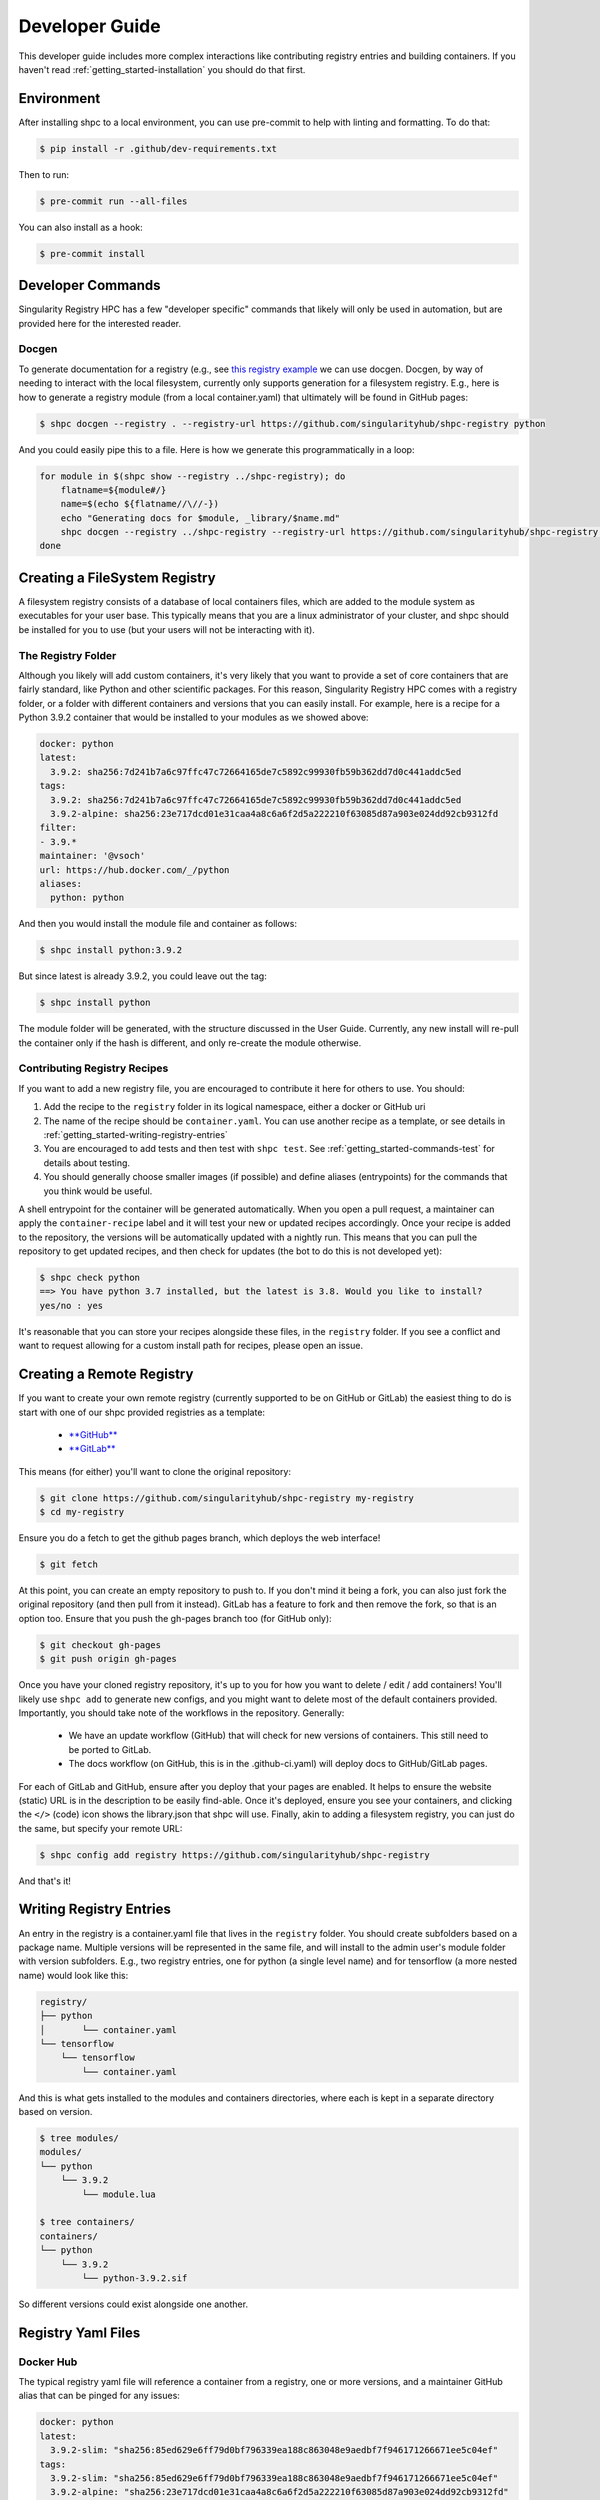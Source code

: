 .. _getting_started-developer-guide:

===============
Developer Guide
===============

This developer guide includes more complex interactions like contributing
registry entries and building containers. If you haven't read :ref:`getting_started-installation`
you should do that first.

.. _getting_started-developer-environment:


Environment
===========

After installing shpc to a local environment, you can use pre-commit to help
with linting and formatting. To do that:


.. code-block:: console

    $ pip install -r .github/dev-requirements.txt

Then to run:


.. code-block:: console

    $ pre-commit run --all-files

You can also install as a hook:


.. code-block:: console

    $ pre-commit install

.. _getting_started-developer-commands:


Developer Commands
==================

Singularity Registry HPC has a few "developer specific" commands that likely will only be
used in automation, but are provided here for the interested reader.

Docgen
------

To generate documentation for a registry (e.g., see `this registry example <https://singularityhub.github.io/shpc-registry>`_ we can use docgen. Docgen, by way of needing to interact with the local filesystem,
currently only supports generation for a filesystem registry. E.g., here is how to generate a registry module
(from a local container.yaml) that ultimately will be found in GitHub pages:

.. code-block:: console

    $ shpc docgen --registry . --registry-url https://github.com/singularityhub/shpc-registry python

And you could easily pipe this to a file. Here is how we generate this programmatically in a loop:


.. code-block:: console

    for module in $(shpc show --registry ../shpc-registry); do
        flatname=${module#/}
        name=$(echo ${flatname//\//-})
        echo "Generating docs for $module, _library/$name.md"
        shpc docgen --registry ../shpc-registry --registry-url https://github.com/singularityhub/shpc-registry $module > "_library/${name}.md"
    done

.. _getting_started-creating-filesystem-registry:

Creating a FileSystem Registry
==============================

A filesystem registry consists of a database of local containers files, which are added
to the module system as executables for your user base. This typically means that you are a
linux administrator of your cluster, and shpc should be installed for you to use
(but your users will not be interacting with it).

The Registry Folder
-------------------

Although you likely will add custom containers, it's very likely that you
want to provide a set of core containers that are fairly standard, like Python
and other scientific packages. For this reason, Singularity Registry HPC
comes with a registry folder, or a folder with different containers and versions
that you can easily install. For example, here is a recipe for a Python 3.9.2 container
that would be installed to your modules as we showed above:

.. code-block:: yaml

    docker: python
    latest:
      3.9.2: sha256:7d241b7a6c97ffc47c72664165de7c5892c99930fb59b362dd7d0c441addc5ed
    tags:
      3.9.2: sha256:7d241b7a6c97ffc47c72664165de7c5892c99930fb59b362dd7d0c441addc5ed
      3.9.2-alpine: sha256:23e717dcd01e31caa4a8c6a6f2d5a222210f63085d87a903e024dd92cb9312fd
    filter:
    - 3.9.*
    maintainer: '@vsoch'
    url: https://hub.docker.com/_/python
    aliases:
      python: python

And then you would install the module file and container as follows:

.. code-block:: console

    $ shpc install python:3.9.2

But since latest is already 3.9.2, you could leave out the tag:

.. code-block:: console

    $ shpc install python


The module folder will be generated, with the structure discussed in the User Guide.
Currently, any new install will re-pull the container only if the hash is different, and only re-create the module otherwise.

Contributing Registry Recipes
-----------------------------

If you want to add a new registry file, you are encouraged to contribute it here
for others to use. You should:

1. Add the recipe to the ``registry`` folder in its logical namespace, either a docker or GitHub uri
2. The name of the recipe should be ``container.yaml``. You can use another recipe as a template, or see details in :ref:`getting_started-writing-registry-entries`
3. You are encouraged to add tests and then test with ``shpc test``. See :ref:`getting_started-commands-test` for details about testing.
4. You should generally choose smaller images (if possible) and define aliases (entrypoints) for the commands that you think would be useful.

A shell entrypoint for the container will be generated automatically.
When you open a pull request, a maintainer can apply
the ``container-recipe`` label and it will test your new or updated recipes accordingly.
Once your recipe is added to the repository, the versions will be automatically
updated with a nightly run. This means that you can pull the repository to get
updated recipes, and then check for updates (the bot to do this is not developed yet):


.. code-block:: console

    $ shpc check python
    ==> You have python 3.7 installed, but the latest is 3.8. Would you like to install?
    yes/no : yes


It's reasonable that you can store your recipes alongside these files, in the ``registry``
folder. If you see a conflict and want to request allowing for a custom install path
for recipes, please open an issue.

.. _getting_started-creating-remote-registry:


Creating a Remote Registry
==========================

If you want to create your own remote registry (currently supported to be on GitHub or GitLab)
the easiest thing to do is start with one of our shpc provided registries as a template:

 - `**GitHub** <https://github.com/singularityhub/shpc-registry>`_
 - `**GitLab** <https://gitlab.com/singularityhub/shpc-registry>`_

This means (for either) you'll want to clone the original repository:

.. code-block:: console

    $ git clone https://github.com/singularityhub/shpc-registry my-registry
    $ cd my-registry

Ensure you do a fetch to get the github pages branch, which deploys the web interface!

.. code-block:: console

    $ git fetch

At this point, you can create an empty repository to push to. If you don't mind
it being a fork, you can also just fork the original repository (and then pull
from it instead). GitLab has a feature to fork and then remove the fork, so that
is an option too. Ensure that you push the gh-pages branch too (for GitHub only):

.. code-block:: console

    $ git checkout gh-pages
    $ git push origin gh-pages

Once you have your cloned registry repository, it's up to you for how you want
to delete / edit / add containers! You'll likely use ``shpc add`` to generate new
configs, and you might want to delete most of the default containers provided.
Importantly, you should take note of the workflows in the repository. Generally:

 - We have an update workflow (GitHub) that will check for new versions of containers. This still need to be ported to GitLab.
 - The docs workflow (on GitHub, this is in the .github-ci.yaml) will deploy docs to GitHub/GitLab pages.

For each of GitLab and GitHub, ensure after you deploy that your pages are enabled.
It helps to ensure the website (static) URL is in the description to be easily find-able.
Once it's deployed, ensure you see your containers, and clicking the ``</>`` (code)
icon shows the library.json that shpc will use. Finally, akin to adding a filesystem registry,
you can just do the same, but specify your remote URL:

.. code-block:: console

    $ shpc config add registry https://github.com/singularityhub/shpc-registry

And that's it!

.. _getting_started-writing-registry-entries:

Writing Registry Entries
========================

An entry in the registry is a container.yaml file that lives in the ``registry``
folder. You should create subfolders based on a package name. Multiple versions
will be represented in the same file, and will install to the admin user's module
folder with version subfolders. E.g., two registry entries, one for python
(a single level name) and for tensorflow (a more nested name) would look like
this:

.. code-block:: console

    registry/
    ├── python
    │       └── container.yaml
    └── tensorflow
        └── tensorflow
            └── container.yaml


And this is what gets installed to the modules and containers directories, where each is kept in
a separate directory based on version.

.. code-block:: console

    $ tree modules/
    modules/
    └── python
        └── 3.9.2
            └── module.lua

    $ tree containers/
    containers/
    └── python
        └── 3.9.2
            └── python-3.9.2.sif


So different versions could exist alongside one another.

.. _getting_started-development-registry-yaml-files:


Registry Yaml Files
===================

Docker Hub
----------

The typical registry yaml file will reference a container from a registry,
one or more versions, and a maintainer GitHub alias that can be pinged
for any issues:


.. code-block:: yaml

    docker: python
    latest:
      3.9.2-slim: "sha256:85ed629e6ff79d0bf796339ea188c863048e9aedbf7f946171266671ee5c04ef"
    tags:
      3.9.2-slim: "sha256:85ed629e6ff79d0bf796339ea188c863048e9aedbf7f946171266671ee5c04ef"
      3.9.2-alpine: "sha256:23e717dcd01e31caa4a8c6a6f2d5a222210f63085d87a903e024dd92cb9312fd"
    filter:
      - "3.9.*"
    maintainer: "@vsoch"
    url: https://hub.docker.com/_/python
    aliases:
      python: /usr/local/bin/python


The above shows the simplest form of representing an alias, where each is
a key (python) and value (/usr/local/bin/python) set.


Aliases
-------

Each recipe has an optional section for defining aliases in the modulefile; there are two ways of defining them. In the python sample recipe above the simple form is used, using key value pairs:

.. code-block:: yaml

    aliases:
      python: /usr/local/bin/python

This format is container technology agnostic, because the command (``python``) and executable it targets (``/usr/local/bin/python``) would be consistent between
Podman and Singularity, for example. A second form is allowed, using dicts, in those cases where the command requires to specify custom options for the container runtime. For instance, suppose the python interpreter above requires an isolated shell environment (``--cleanenv`` in Singularity):

.. code-block:: yaml

    aliases:
    - name: python
      command: /usr/local/bin/python
      singularity_options: --cleanenv


Or perhaps the container required the docker options ``-it`` because it was an interactive, terminal session:

.. code-block:: yaml

    aliases:
    - name: python
      command: /usr/local/bin/python
      docker_options: -it


For each of the above, depending on the prefix of options that you choose, it will write them into the module files for Singularity and Docker, respectively.
This means that if you design a new registry recipe, you should consider how to run it for both kinds of technology. Also note that ``docker_options`` are
those that will also be used for Podman.

Overrides
---------

It might be the case that as your containers change over time, the set of any of:

- commands (aliases)
- docker_script
- singularity_script
- environment (env)
- features
- description

does too! Or it be the case that you have hundreds of aliases, and want to better organize them separately from the container.yaml. To support this, shpc
(as of version 0.0.56) has support for an ``overrides`` section in the container.yaml, meaning that you can define pairs of container
tags and relative path lookups to external files with any of the stated sections. A simple example might look like this:

.. code-block:: yaml

    docker: python
    url: https://hub.docker.com/_/python
    maintainer: '@vsoch'
    description: An interpreted, high-level and general-purpose programming language.
    latest:
      3.9.5-alpine: sha256:f189f7366b0d381bf6186b2a2c3d37f143c587e0da2e8dcc21a732bddf4e6f7b
    tags:
      3.9.2-alpine: sha256:f046c06388c0721961fe5c9b6184d2f8aeb7eb01b39601babab06cfd975dae01
    overrides:
      3.9.2-alpine: aliases/3.9.2-alpine.yaml
    aliases:
        python: /usr/local/bin/python


Since this file only has aliases, we chose to use a subdirectory called "aliases" to make that clear, however
the file can have any of the fields mentioned above, and can be organized in any relative path to the container directory that you deem appropriate.
Here is what this corresponding file with relative path ``aliases/3.9.2-alpine.yaml`` might look like this:

.. code-block:: yaml

    aliases:
      python: /alias/path/to/python

Finally, for all fields mentioned above, the format is expected to follow the same convention as above (and it will be validated again on update).


Wrapper Script
--------------

Singularity HPC allows exposure of two kinds of wrapper scripts:

1. A global level wrapper intended to replace aliases. E.g., if an alias "samtools" is typically a direct container call, enabling a wrapper will generate an executable script "samtools" in a "bin" directory associated with the container, added to the path, to call instead. This is desired when MPI ("mpirun")  or scheduler (e.g. "srun" with Slurm) utilities are needed to run the scripts. This global script is defined in settings.yml and described in the user guide.
2. A container level wrapper that is specific to a container, described here.

For container specific scripts, you can add sections to a ``container.yaml`` to specify the script (and container type)
and the scripts must be provided alongside the container.yaml to install.

.. code-block:: yaml

    docker_scripts:
      fork: docker_fork.sh
    singularity_scripts:
      fork: singularity_fork.sh

The above says "given generation of a docker or podman container, write a script named "fork" that uses "docker_fork.sh" as a template"
and the same for Singularity. And then I (the developer) would provide the custom scripts alongside container.yaml:

.. code-block:: console

    registry/vanessa/salad/
    ├── container.yaml
    ├── docker_fork.sh
    └── singularity_fork.sh

You can look at ``registry/vanessa/salad`` for an example that includes Singularity
and Docker wrapper scripts. For example, when generating for a singularity container with
the global wrapped scripts enabled, we get one wrapper script for the alias "salad" and one for
the custom container script "fork":

.. code-block:: console

    $ tree modules/vanessa/salad/
    modules/vanessa/salad/
    └── latest
        ├── 99-shpc.sh
        ├── bin
        │   ├── fork
        │   └── salad
        └── module.lua

If we disable all wrapper scripts, the bin directory would not exist. If we set the default wrapper
scripts for singularity and docker in settings.yml and left enable to true, we would only see "fork."

How to write an alias wrapper script
^^^^^^^^^^^^^^^^^^^^^^^^^^^^^^^^^^^^

First, decide if you want a global script (to replace or wrap aliases) OR a custom container script. For an alias derived (global) script, you should:

1. Write the new script file into shpc/main/wrappers.
2. Add an entry to shpc/main/wrappers/scripts referencing the script.

For these global scripts, the user can select to use it in their settings.yaml.
We will eventually write a command to list global wrappers available, so if you add a new one future users will know
about it. For alias wrapper scripts, the following variables are passed for rendering:

.. list-table:: Wrapper Script Variables
   :widths: 15 15 40 30
   :header-rows: 1

   * - Name
     - Type
     - Description
     - Example
   * - alias
     - dictionary
     - The entire alias in question, including subfields name, command, singularity_options or docker_options, singularity_script or docker_script, and args
     - ``{{ alias.name }}``
   * - settings
     - dictionary
     - Everything referenced in the user settings
     - ``{{ settings.wrapper_shell }}``
   * - container
     - dictionary
     - The container technology
     - ``{{ container.command }}`` renders to docker, singularity, or podman
   * - config
     - dictionary
     - The entire container config (container.yaml) structured the same
     - ``{{ config.docker }}``
   * - image
     - string
     - The name of the container binary (SIF) or unique resource identifier
     - ``{{ image }}``
   * - module_dir
     - string
     - The name of the module directory
     - ``{{ module_dir }}``
   * - features
     - dictionary
     - A dictionary of parsed features
     - ``{{ features.gpu }}``



How to write an container wrapper script
^^^^^^^^^^^^^^^^^^^^^^^^^^^^^^^^^^^^^^^^

If you want to write a custom container.yaml script:

1. Add either (or both) of singularity_scripts/docker_scripts in the container.yaml, including an alias command and an associated script.
2. Write the script with the associated name into that folder.

For rendering, the same variables as for alias wrapper scripts are passed,
**except** ``alias`` which is now a *string* (the name of the alias defined
under singularity_scripts or docker_scripts) and should be used directly, e.g.
``{{ alias }}``.


Templating for both wrapper script types
^^^^^^^^^^^^^^^^^^^^^^^^^^^^^^^^^^^^^^^^

Note that you are free to use "snippets" and "bases" either as an inclusion or "extends" meaning you can
easily re-use code. For example, if we have the following registered directories under ``shpc/main/wrappers/templates``
for definition of bases and templates:

.. code-block:: console

    main/wrappers/templates/

    # These are intended for use with "extends"
    ├── bases
    │   ├── __init__.py
    │   └── shell-script-base.sh

    # These are top level template files, as specified in the settings.yml
    ├── docker.sh
    ├── singularity.sh

    # A mostly empty directory ready for any snippets!
    └── snippets

For example, a "bases" template to define a shell and some special command that might look like this:

.. code-block:: console

    #!{{ settings.wrapper_shell }}

    script=`realpath $0`
    wrapper_bin=`dirname $script`
    {% if '/csh' in settings.wrapper_shell %}set moduleDir=`dirname $wrapper_bin`{% else %}export moduleDir=$(dirname $wrapper_bin){% endif %}

    {% block content %}{% endblock %}


And then to use it for any container- or global- wrapper we would do the following in the wrapper script:

.. code-block:: console

    {% extends "bases/my-base-shell.sh" %}

    # some custom wrapper before stuff here

    {% block content %}{% endblock %}

    # some custom wrapper after stuff here


For snippets, which are intended to be more chunks of code you can throw in one spot
on the fly, you can do this:


.. code-block:: console

    {% include "snippets/export-envars.sh" %}
    # some custom wrapper after stuff here


Finally, if you want to add your own custom templates directory for which you
can refer to templates relatively, define ``wrapper_scripts`` -> ``templates`` as a full path
in your settings.


Environment Variables
---------------------

Finally, each recipe has an optional section for environment variables. For
example, the container ``vanessa/salad`` shows definition of one environment
variable:

.. code-block:: yaml

    docker: vanessa/salad
    url: https://hub.docker.com/r/vanessa/salad
    maintainer: '@vsoch'
    description: A container all about fork and spoon puns.
    latest:
      latest: sha256:e8302da47e3200915c1d3a9406d9446f04da7244e4995b7135afd2b79d4f63db
    tags:
      latest: sha256:e8302da47e3200915c1d3a9406d9446f04da7244e4995b7135afd2b79d4f63db
    aliases:
      salad: /code/salad
    env:
      maintainer: vsoch

And then during build, this variable is written to a ``99-shpc.sh`` file that
is mounted into the container. For the above, the following will be written:

.. code-block:: console

    export maintainer=vsoch

If a recipe does not have environment variables in the container.yaml, you have
two options for adding a variable after install. For a more permanent solution,
you can update the container.yaml file and install again. The container won't
be re-pulled, but the environment file will be re-generated. If you want to
manually add them to the container, each module folder will have an environment
file added regardless of having this section or not, so you can export them there.
When you shell, exec, or run the container (all but inspect) you should be able
to see your environment variables:

.. code-block:: console

    $ echo $maintainer
    vsoch


Oras
----

As of version 0.0.39 Singularity Registry HPC has support for oras, meaning
we can use the Singularity client to pull an oras endpoint. Instead of using
``docker:`` in the recipe, the container.yaml might look like this:

.. code-block:: yaml

    oras: ghcr.io/singularityhub/github-ci
    url: https://github.com/singularityhub/github-ci/pkgs/container/github-ci
    maintainer: '@vsoch'
    description: An example SIF on GitHub packages to pull with oras
    latest:
      latest: sha256:227a917e9ce3a6e1a3727522361865ca92f3147fd202fa1b2e6a7a8220d510b7
    tags:
      latest: sha256:227a917e9ce3a6e1a3727522361865ca92f3147fd202fa1b2e6a7a8220d510b7


And then given the ``container.yaml`` file located in ``registry/ghcr.io/singularityhub/github-ci/``
you would install with shpc and the Singularity container backend as follows:

.. code-block:: console

    $ shpc install ghcr.io/singularityhub/github-ci


**Important**: You should retrieve the image sha from the container registry and
not from the container on your computer, as the two will often be different depending
on metadata added.

Singularity Deploy
------------------

Using `Singularity Deploy <https://github.com/singularityhub/singularity-deploy>`_
you can easily deploy a container as a GitHub release! See the repository for
details. The registry entry should look like:

.. code-block:: yaml

    gh: singularityhub/singularity-deploy
    latest:
      salad: "0.0.1"
    tags:
      salad: "0.0.1"
    maintainer: "@vsoch"
    url: https://github.com/singularityhub/singularity-deploy
    aliases:
      salad: /code/salad

Where ``gh`` corresponds to the GitHub repository, the tags are the
extensions of your Singularity recipes in the root, and the "versions"
(e.g., 0.0.1) are the release numbers. There are examples in the registry
(as shown above) for details.


Choosing Containers to Contribute
---------------------------------

How should you choose container bases to contribute? You might consider using
smaller images, when possible (take advantage of multi-stage builds) and
for aliases, make sure (if possible) that you use full paths. If there is a
directive that you need for creating the module file that isn't there, please
open an issue so it can be added. Finally, if you don't have time to contribute directly, suggesting an idea via an issue or Slack to a maintainer (@vsoch).


Registry Yaml Fields
====================

Fields include:

.. list-table:: Registry YAML Fields
   :widths: 25 65 10
   :header-rows: 1

   * - Name
     - Description
     - Required
   * - docker
     - A Docker uri, which should include the registry but not tag
     - true
   * - tags
     - A list of available tags
     - true
   * - latest
     - The latest tag, along with the digest that will be updated by a bot in the repository (e.g., tag: digest)
     - true
   * - maintainer
     - The GitHub alias of a maintainer to ping in case of trouble
     - true
   * - filter
     - A list of patterns to use for adding new tags. If not defined, all are added
     - false
   * - aliases
     - Named entrypoints for container (dict) as described above
     - false
   * - overrides
     - Key value pairs to override container.yaml defaults.
     - false
   * - url
     - Documentation or other url for the container uri
     - false
   * - description
     - Additional information for the registry entry
     - false
   * - env
     - A list of environment variables to be defined in the container (key value pairs, e.g. var: value)
     - false
   * - features
     - Optional key, value paired set of features to enable for the container. Currently allowed keys: *gpu* *home* and *x11*.
     - varies
   * - singularity_scripts
     - key value pairs of wrapper names (e.g., executable called by user) and local container script for Singularity
     - false
   * - docker_scripts
     - key value pairs of wrapper names (e.g., executable called by user) and local container script for Docker or Singularity
     - false

A complete table of features is shown here. The

Fields include:

.. list-table:: Features
   :widths: 20 20 20 10 10 10
   :header-rows: 1

   * - Name
     - Description
     - Container.yaml Values
     - Settings.yaml Values
     - Default
     - Supported
   * - gpu
     - Add flags to the container to enable GPU support (typically amd or nvidia)
     - true or false
     - null, amd, or nvidia
     - null
     - Singularity
   * - x11
     - Indicate to bind an Xauthority file to allow x11
     - true or false
     - null, true (uses default ~/.Xauthority) or bind path
     - null
     - Singularity
   * - home
     - Indicate a custom home to bind
     - true or false
     - null, or path to a custom home
     - null
     - Singularity, Docker


For bind paths (e.g., home and x11) you can do a single path to indicate the same
source and destination (e.g., /my/path) or a double for customization of that (e,g., /src:/dest).
Other supported (but not yet developed) fields could include different unique
resource identifiers to pull/obtain other kinds of containers. For this
current version, since we are assuming HPC and Singularity, we will typically
pull a Docker unique resource identifier with singularity, e.g.,:


.. code-block:: console

    $ singularity pull docker://python:3.9.2


Updating Registry Yaml Files
============================

We will be developing a GitHub action that automatically parses new versions
for a container, and then updates the registry packages. The algorithm we will
use is the following:

 - If docker, retrieve all tags for the image
 - Update tags:
   - if one or more filters ("filter") are defined, add new tags that match
   - otherwise, add all new tags
 - If latest is defined and a version string can be parsed, update latest
 - For each of latest and tags, add new version information


.. _getting_started-development:

Development or Testing
======================

If you first want to test singularity-hpc (shpc) with an Lmod installed in
a container, a ``Dockerfile`` is provided for Lmod, and ``Dockerfile.tcl``
for tcl modules. The assumption is that
you have a module system installed on your cluster or in the container. If not, you
can find instructions `here for lmod <https://lmod.readthedocs.io/en/latest/030_installing.html>`_
or `here for tcl <https://modules.readthedocs.io/en/latest/INSTALL.html>`_.


.. code-block:: console

    $ docker build -t singularity-hpc .

If you are developing the library and need the module software, you can easily bind your
code as follows:


.. code-block:: console

    $ docker run -it --rm -v $PWD/:/code singularity-hpc

Once you are in the container, you can direct the module software to use your module files:

.. code-block:: console

    $ module use /code/modules

Then you can use spider to see the modules:

.. code-block:: console

    # module spider python

    --------------------------------------------------------------------------------------------------------------------------------------------------------------
      python/3.9.2: python/3.9.2/module
    --------------------------------------------------------------------------------------------------------------------------------------------------------------

        This module can be loaded directly: module load python/3.9.2/module
    ```


or ask for help directly!

.. code-block:: console

    # module help python/3.9.2-slim

    ----------------------------------------------------- Module Specific Help for "python/3.9.2-slim/module" ------------------------------------------------------
    This module is a singularity container wrapper for python v3.9.2-slim


    Container:

     - /home/vanessa/Desktop/Code/singularity-hpc/containers/python/3.9.2-slim/python-3.9.2-slim-sha256:85ed629e6ff79d0bf796339ea188c863048e9aedbf7f946171266671ee5c04ef.sif

    Commands include:

     - python-run:
           singularity run <container>
     - python-shell:
           singularity shell -s /bin/bash <container>
     - python-exec:
           singularity exec -s /bin/bash <container> "$@"
     - python-inspect-runscript:
           singularity inspect -r <container>
     - python-inspect-deffile:
           singularity inspect -d <container>

     - python:
           singularity exec <container> /usr/local/bin/python"


    For each of the above, you can export:

     - SINGULARITY_OPTS: to define custom options for singularity (e.g., --debug)
     - SINGULARITY_COMMAND_OPTS: to define custom options for the command (e.g., -b)


Note that you typically can't run or execute containers within another container, but
you can interact with the module system. Also notice that for every container, we expose easy
commands to shell, run, exec, and inspect. The custom commands (e.g., Python) are then provided below that.

Make sure to write to files outside of the container so you don't muck with permissions.
Since we are using module use, this means that you can create module files as a user
or an admin - it all comes down to who has permission to write to the modules
and containers folder, and of course use it.


.. _getting_started-development-github-action:

GitHub Action
=============

As of version ``0.1.17`` we provide a GitHub action that will allow you to update
a registry from an container binary cache. Does any of this not make sense?
Don't worry! We have a full tutorial below to walk you through this process.
For now, here is how to use the action provided here alongside your remote
registry (e.g., running in GitHub actions) to update from a container executable
cache of interest. For the example here, we are updating the ``singularityhub/shpc-registry``
from binaries in the ``singularityhub/shpc-registry-cache`` that happens to contain
over 8K BioContainers.

.. code-block:: yaml

    name: Update BioContainers

    on:
      pull_request: []
      schedule:
      - cron: 0 0 1 * *

    jobs:
      auto-scan:
        runs-on: ubuntu-latest
        steps:
        - name: Checkout
          uses: actions/checkout@v3
          with:
            fetch-depth: '0'

        - name: Create conda environment
          run: conda create --quiet -c conda-forge --name cache spython

        - name: Derive BioContainers List
          run: |
            export PATH="/usr/share/miniconda/bin:$PATH"
            source activate cache
            pip install -r .github/scripts/dev-requirements.txt
            python .github/scripts/get_biocontainers.py /tmp/biocontainers.txt
            head /tmp/biocontainers.txt

          # registry defaults to PWD, branch defaults to main
        - name: Update Biocontainers
          uses: singularityhub/singularity-hpc/actions/cache-update@main
          with:
            token: ${{ secrets.GITHUB_TOKEN }}
            cache: https://github.com/singularityhub/shpc-registry-cache
            min-count-inclusion: 10
            max-count-inclusion: 1000
            additional-count-inclusion: 25
            # Defaults to shpc docs, this gets formatted to include the entry_name
            url_format_string: "https://biocontainers.pro/tools/%s"
            pull_request: "${{ github.event_name != 'pull_request' }}"
            namespace: quay.io/biocontainers
            listing: /tmp/biocontainers.txt

The listing we derive in the third step is entirely optional, however providing one
will (in addition to updating from the cache) ensure that entries provided there are also added,
albeit without aliases. The namespace is provided to supplement the listing.
The reason we allow this additional listing is because the cache often misses being able
to extract a listing of aliases for some container, and we still wait to add it to the registry
(albeit without aliases).


Developer Tutorial
==================

This is currently a small tutorial that will include some of the lessons above and
show you how to:

1. Create a new remote registry on GitHub with automated updates
2. Create a new container executable cache
3. Automate updates of the cache to your registry

Preparing a Remote Registry
---------------------------

To start, `create a new repository <https://docs.github.com/en/get-started/quickstart/create-a-repo>`_
and follow the instructions in :ref:`getting_started-creating-remote-registry` to
create a remote registry. We will briefly show you the most basic clone and adding
a few entries to it here.

.. code-block:: console

    # Clone the shpc-registry as a template
    $ git clone https://github.com/singularityhub/shpc-registry /tmp/my-registry
    $ cd /tmp/my-registry

The easiest way to delete the entries (to make way for your own) is to use shpc itself!
Here is how we can use ``shpc show`` to remove the entries. First, make sure that
shpc is installed (:ref:`getting_started-installation`) and ensure your registry
is the only one in the config registry section. You can use ``shpc config edit``
to quickly see it. It should look like this:

.. code-block:: yaml

    # This is the default line you can comment out / remove
    # registry: [https://github.com/singularityhub/shpc-registry]
    # This is your new registry path, you'll need to add this.
    # Please preserve the flat list format for the yaml loader
    registry: [/tmp/my-registry]

After making the abvoe change, exit and do a sanity check to make sure your active config is the one you think it is:

.. code-block:: console

    $ shpc config get registry
    registry                       ['/tmp/my-registry']


Deleting Entries
^^^^^^^^^^^^^^^^

If you want to start freshly, you can choose to delete all the existing entries
(and this is optional, you can continue the tutorial without doing this!)
To do this, use the ``shpc remove`` command, which will remove all registry entries,
We recommend deleting quay.io first since most entries live there and it will
speed up the subsequent operation.

.. code-block:: console

    $ rm -rf quay.io/biocontainers
    $ shpc remove # answer yes to confirmation

If you do a git status after this, you'll see many entries removed.
Save your changes with a commit.

.. code-block:: console

    $ git commit -a -s -m 'emptying template registry'

After this you will have only a skeleton set of files, and most importantly,
the .github directory with automation workflows. Feel free to remove or edit files
such as the ``FUNDING.yml`` and ``ISSUE_TEMPLATE``.

Fetch GitHub Pages
^^^^^^^^^^^^^^^^^^

Next, use "fetch" to get GitHub pages.

.. code-block:: console

    $ git fetch

At this point you can edit the ``.git/config`` to be your new remote.

.. code-block:: console

    # Update the remote to be your new repository
    vim .git/config

As an example, here is a diff where I changed the original registry to a new one I created called `vsoch/test-registry`:

.. code-block:: git

    [core]
            repositoryformatversion = 0
            filemode = true
            bare = false
            logallrefupdates = true
    [remote "origin"]
            # url = https://github.com/singularityhub/shpc-registry
            url = git@github.com:vsoch/test-registry
            fetch = +refs/heads/*:refs/remotes/origin/*
    [branch "main"]
            remote = origin
            merge = refs/heads/main

Note that in the above, we also change "https://" to be "git" to use a different protocol.
You should only do this change after you've fetched, as you will no longer be connected to the original
remote!

Push Branches to your New Remote
^^^^^^^^^^^^^^^^^^^^^^^^^^^^^^^^

Note that we will want to push both main and GitHub pages branches.
Now that you've changed the remote and commit,
create the repository in GitHub, and push your changes and then push to your main branch. We do this
push before gh-pages so "main" becomes the primary branch.

.. code-block:: console

    $ git push origin main

Then you can checkout the gh-pages branch to do the same cleanup and push.
Here is the checkout:

.. code-block:: console

    $ git checkout gh-pages

And how to do the cleanup. This cleanup is easier - just delete the markdown files in ``_library``.

.. code-block:: console

    $ rm -rf _library/*.md

And then commit and push to gh-pages.

.. code-block:: console

    $ git commit -a -s -m 'emptying template registry gh-pages'
    $ git push origin gh-pages

Note that since the main branch will try to checkout gh-pages to generate the docs,
the first documentation build might fail. Don't worry about this - the branch
will exist the second time when you add recipes.

Manually Adding Registry Entries
--------------------------------

Great! Now you have an empty registry on your filesystem that will be pushed to GitHub
to serve as a remote. Make sure you are back on the main branch:

.. code-block:: console

    $ git checkout main

Let's now add some containers! There are two ways to go about this:

 - Manually add a recipe locally, optionally adding discovered executables
 - Use a GitHub action to do the same.

We will start with the manual approach. Here is how to add a container.yaml recipe file,
without any customization for executable discovery:

.. code-block:: console

    $ shpc add docker://vanessa/salad:latest
    Registry entry vanessa/salad was added! Before shpc install, edit:
    /tmp/my-registry/vanessa/salad/container.yaml

You could then edit that file to your liking. If you want to pull the container
to discover executables, you'll need to install guts:

.. code-block:: console

    pip install git+https://github.com/singularityhub/guts@main


And then use the provided script to generate the container.yaml (with executables discovered):

.. code-block:: console

    $ python .github/scripts/add_container.py --maintainer "@vsoch" --description "The Vanessa Salad container" --url "https://github.com/vsoch/salad" docker://vanessa/salad:latest

That will generate a container.yaml with executables discovered:

.. code-block:: yaml

    url: https://github.com/vsoch/salad
    maintainer: '@vsoch'
    description: The Vanessa Salad container
    latest:
      latest: sha256:e8302da47e3200915c1d3a9406d9446f04da7244e4995b7135afd2b79d4f63db
    tags:
      latest: sha256:e8302da47e3200915c1d3a9406d9446f04da7244e4995b7135afd2b79d4f63db
    docker: vanessa/salad
    aliases:
      salad: /code/salad


You can then push this to GitHub. If you are curious about how the docs are generated, you can
try it locally:

.. code-block:: console

   $ git checkout gh-pages
   $ ./generate.sh /tmp/my-registry
   Registry is /tmp/my-registryGenerating docs for vsoch/salad, _library/vsoch-salad.md


There is also an associated workflow to run the same on your behalf. Note that you'll need
to:

1. Go to the ``repository --> Settings --> Actions --> Workflow Permissions`` and enable read and write.
2. Directly under that, check the box to allow actions to open pull requests for this to work.

If you get a message about push being denied to the bot, you forgot to do one of these steps!
The workflow is under ``Actions --> shpc new recipe manual --> Run Workflow``.
Remember that any container, once it goes into the registry, will have tags
and digests automatically updated via the "Update Containers" action workflow.

Creating a Cache
----------------

This is an advanced part of the developer tutorial! Let's say that you don't
want to go through the above to manually run commands. Instead of manually adding entries
in this manner, let's create an automated way to populate
entries from a cache. You can read more about the algorithm we use to derive aliases
in the `shpc-registry-cache <https://github.com/singularityhub/shpc-registry-cache>`_
repository, along with cache generation details. You will primarily need two things:

1. A text listing of containers to add to the cache, ideally automatically generated
2. A workflow that uses it to update your cache.

Both of these files should be in a GitHub repository that you create. E.g.,:

.. code-block:: console

    containers.txt
    .github/
    └── workflows
        └── update-cache.yaml

For the main shpc registry cache linked above, we derive a list of biocontainers.txt
on the fly from the current depot listing. You might do the same for a collection of
interest, or just to try it out, create a small listing of your own containers
in a ``containers.txt`` e.g.,:

.. code-block:: console

    python
    rocker/r-ver
    julia

You can find further dummy examples in the `container-executable-discovery <https://github.com/singularityhub/container-executable-discovery/>`_
repository along with variables that the action accepts. As an example of our
small text file above, we might have:

.. code-block:: yaml

    name: Update Cache

    on:
      workflow_dispatch:
      schedule:
      # Weekly, monday and thursday
      - cron: 0 0 * * 1,4

    jobs:
      update-cache:
        runs-on: ubuntu-latest
        steps:
        - name: Checkout
          uses: actions/checkout@v3

        - name: Update Cache Action
          uses: singularityhub/container-executable-discovery@main
          with:
            token: ${{ secrets.GITHUB_TOKEN }}
            repo-letter-prefix: true
            listing: ./containers.txt
            dry_run: ${{ github.event_name == 'pull_request' }}


And this would use out containers.txt listing to populate the cache in the repository
we've created. Keep in mind that caches are useful beyond Singularity Registry HPC -
knowing the paths and executables within a container is useful for other applied and
research projects too!

Updating a Registry from a Cache
--------------------------------

Once you have a cache, it's fairly easy to use another action provided by shpc
directly from it. This is the :ref:`getting_started-development-github-action` mentioned
above. The full example provided there does two things:

1. Updates your registry from the cache entries
2. Derives an additional listing to add containers that were missed in the cache.

And you will want to put the workflow alongside your newly created registry.
The reason for the second point is that there are reasons we are unable to extract
container binaries to the filesystem. In the case of any kind of failure, we might
not have an entry in the cache, however we still want to add it to our registry!
With the addition of the ``listing`` variable and the step to derive the listing
of BioContainers in the example above, we are still able to add these missing
containers, albeit without aliases. Here is an example just updating
from the cache (no extra listing):


.. code-block:: yaml

    name: Update BioContainers

    on:
      pull_request: []
      schedule:
      - cron: 0 0 1 * *

    jobs:
      auto-scan:
        runs-on: ubuntu-latest
        steps:
        - name: Checkout
          uses: actions/checkout@v3

          # registry defaults to PWD, branch defaults to main
        - name: Update Containers
          uses: singularityhub/singularity-hpc/actions/cache-update@main
          with:
            token: ${{ secrets.GITHUB_TOKEN }}
            # Change this to your cache path
            cache: https://github.com/singularityhub/shpc-registry-cache
            min-count-inclusion: 10
            max-count-inclusion: 1000
            additional-count-inclusion: 25
            # Defaults to shpc docs, this gets formatted to include the entry_name
            url_format_string: "https://biocontainers.pro/tools/%s"
            pull_request: "${{ github.event_name != 'pull_request' }}"


The url format string expects a container identifier somewhere, and feel free
to link to your registry base if you are unable to do this. You will want to change
the ``cache`` to be your remove cache repository, and then adjust the parameters to
your liking:

- **min-count-inclusion**: is the threshold count by which under we include ALL aliases. A rare alias is likely to appear fewer times across all containers.
- **additional-count-inclusion**: an additional number of containers to add after the initial set under ``min-count-inclusion`` is added (defaults to 25)
- **max-count-inclusion**: don't add counts over this threshold (set to 1000 for biocontainers).

Since the cache will generate a global counts.json and skips.json, this means the size of your cache
can influence the aliases chosen. It's recommended to create your entire cache first and then to
add it to your registry to update.
